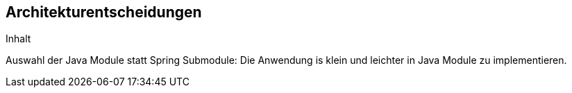 [[section-design-decisions]]
== Architekturentscheidungen

[role="arc42help"]
****
.Inhalt
Auswahl der Java Module statt Spring Submodule:
Die Anwendung is klein und leichter in Java Module zu implementieren.
****
